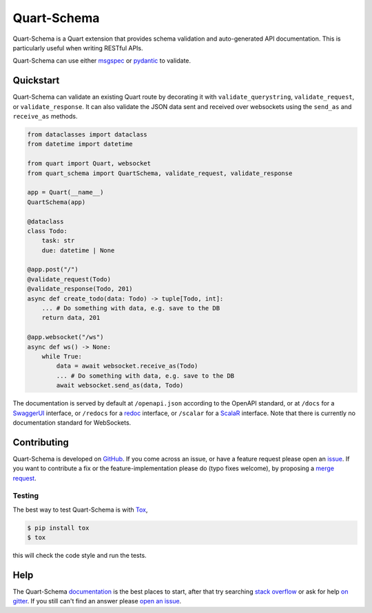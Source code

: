 Quart-Schema
============

|Build Status| |docs| |pypi| |python| |license|

Quart-Schema is a Quart extension that provides schema validation and
auto-generated API documentation. This is particularly useful when
writing RESTful APIs.

Quart-Schema can use either `msgspec
<https://jcristharif.com/msgspec>`_ or `pydantic
<https://docs.pydantic.dev>`_ to validate.

Quickstart
----------

Quart-Schema can validate an existing Quart route by decorating it
with ``validate_querystring``, ``validate_request``, or
``validate_response``. It can also validate the JSON data sent and
received over websockets using the ``send_as`` and ``receive_as``
methods.

.. code-block:: python

    from dataclasses import dataclass
    from datetime import datetime

    from quart import Quart, websocket
    from quart_schema import QuartSchema, validate_request, validate_response

    app = Quart(__name__)
    QuartSchema(app)

    @dataclass
    class Todo:
        task: str
        due: datetime | None

    @app.post("/")
    @validate_request(Todo)
    @validate_response(Todo, 201)
    async def create_todo(data: Todo) -> tuple[Todo, int]:
        ... # Do something with data, e.g. save to the DB
        return data, 201

    @app.websocket("/ws")
    async def ws() -> None:
        while True:
            data = await websocket.receive_as(Todo)
            ... # Do something with data, e.g. save to the DB
            await websocket.send_as(data, Todo)

The documentation is served by default at ``/openapi.json`` according
to the OpenAPI standard, or at ``/docs`` for a `SwaggerUI
<https://swagger.io/tools/swagger-ui/>`_ interface, or ``/redocs`` for
a `redoc <https://github.com/Redocly/redoc>`_ interface, or
``/scalar`` for a `ScalaR <https://github.com/ScalaR/ScalaR>`_
interface. Note that there is currently no documentation standard for
WebSockets.

Contributing
------------

Quart-Schema is developed on `GitHub
<https://github.com/pgjones/quart-schema>`_. If you come across an
issue, or have a feature request please open an `issue
<https://github.com/pgjones/quart-schema/issues>`_. If you want to
contribute a fix or the feature-implementation please do (typo fixes
welcome), by proposing a `merge request
<https://github.com/pgjones/quart-schema/merge_requests>`_.

Testing
~~~~~~~

The best way to test Quart-Schema is with `Tox
<https://tox.readthedocs.io>`_,

.. code-block:: console

    $ pip install tox
    $ tox

this will check the code style and run the tests.

Help
----

The Quart-Schema `documentation
<https://quart-schema.readthedocs.io>`_ is the best places to
start, after that try searching `stack overflow
<https://stackoverflow.com/questions/tagged/quart>`_ or ask for help
`on gitter <https://gitter.im/python-quart/lobby>`_. If you still
can't find an answer please `open an issue
<https://github.com/pgjones/quart-schema/issues>`_.


.. |Build Status| image:: https://github.com/pgjones/quart-schema/actions/workflows/ci.yml/badge.svg
   :target: https://github.com/pgjones/quart-schema/commits/main

.. |docs| image:: https://img.shields.io/badge/docs-passing-brightgreen.svg
   :target: https://quart-schema.readthedocs.io

.. |pypi| image:: https://img.shields.io/pypi/v/quart-schema.svg
   :target: https://pypi.python.org/pypi/Quart-Schema/

.. |python| image:: https://img.shields.io/pypi/pyversions/quart-schema.svg
   :target: https://pypi.python.org/pypi/Quart-Schema/

.. |license| image:: https://img.shields.io/badge/license-MIT-blue.svg
   :target: https://github.com/pgjones/quart-schema/blob/main/LICENSE
